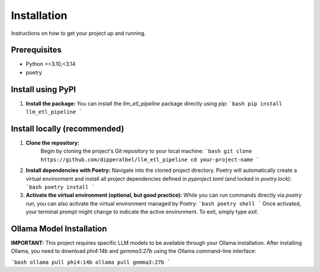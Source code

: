 Installation
==========================

Instructions on how to get your project up and running.

Prerequisites
----------------

- Python >=3.10,<3.14
- poetry

Install using PyPI
----------------

1.  **Install the package:**
    You can install the `llm_etl_pipeline` package directly using pip:
    ```bash
    pip install llm_etl_pipeline
    ```
Install locally (recommended)
----------------

1. **Clone the repository:**
    Begin by cloning the project's Git repository to your local machine:
    ```bash
    git clone https://github.com/dipperalbel/llm_etl_pipeline
    cd your-project-name
    ```

2.  **Install dependencies with Poetry:**
    Navigate into the cloned project directory. Poetry will automatically create a virtual environment and install all project dependencies defined in `pyproject.toml` (and locked in `poetry.lock`):
    ```bash
    poetry install
    ```
    
3.  **Activate the virtual environment (optional, but good practice):**
    While you can run commands directly via `poetry run`, you can also activate the virtual environment managed by Poetry:
    ```bash
    poetry shell
    ```
    Once activated, your terminal prompt might change to indicate the active environment. To exit, simply type `exit`.

Ollama Model Installation
----------------

**IMPORTANT:** This project requires specific LLM models to be available through your Ollama installation. After installing Ollama, you need to download `phi4:14b` and `gemma3:27b` using the Ollama command-line interface:

```bash
ollama pull phi4:14b
ollama pull gemma3:27b
```
